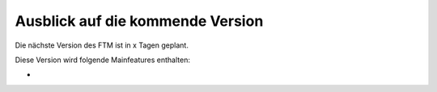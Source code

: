 --------------------------------------------------------------------
Ausblick auf die kommende Version
--------------------------------------------------------------------
Die nächste Version des FTM ist in x Tagen geplant.

Diese Version wird folgende Mainfeatures enthalten:

* 